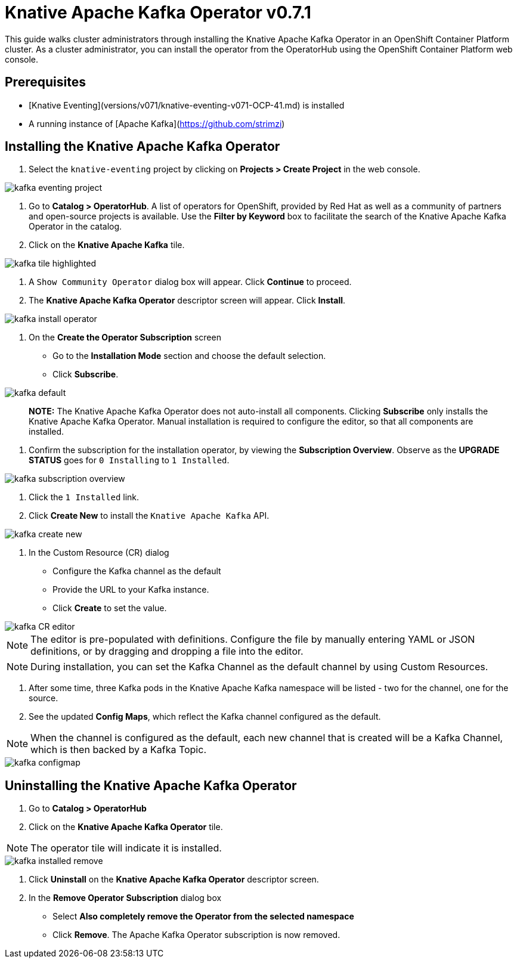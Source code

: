 = Knative Apache Kafka Operator v0.7.1

This guide walks cluster administrators through installing the Knative Apache Kafka Operator in an OpenShift Container Platform cluster. As a cluster administrator, you can install the operator from the OperatorHub using the OpenShift Container Platform web console. 


== Prerequisites

* [Knative Eventing](versions/v071/knative-eventing-v071-OCP-41.md) is installed
* A running instance of [Apache Kafka](https://github.com/strimzi) 


== Installing the Knative Apache Kafka Operator

1. Select the `knative-eventing` project by clicking on **Projects > Create Project** in the web console. 

image::kafka-eventing-project.png[]

2. Go to **Catalog > OperatorHub**. A list of operators for OpenShift, provided by Red Hat as well as a community of partners and open-source projects is available. Use the **Filter by Keyword** box to facilitate the search of the Knative Apache Kafka Operator in the catalog.  

3. Click on the **Knative Apache Kafka** tile.

image::kafka-tile-highlighted.png[]

4. A `Show Community Operator` dialog box will appear. Click **Continue** to proceed.

5. The **Knative Apache Kafka Operator** descriptor screen will appear. Click **Install**.

image::kafka-install-operator.png[]

6. On the **Create the Operator Subscription** screen
    - Go to the **Installation Mode** section and choose the default selection. 
    - Click  **Subscribe**.

image::kafka-default.png[]

> **NOTE:** The Knative Apache Kafka Operator does not auto-install all components. Clicking **Subscribe** only installs the Knative Apache Kafka Operator. Manual installation is required to configure the editor, so that all components are installed.

7. Confirm the subscription for the installation operator, by viewing the **Subscription Overview**. Observe as the **UPGRADE STATUS** goes for `0 Installing` to `1 Installed`.

image::kafka-subscription-overview.png[]

8. Click the `1 Installed` link.

9. Click  **Create New** to install the `Knative Apache Kafka` API.

image::kafka-create-new.png[]

10. In the Custom Resource (CR) dialog
    - Configure the Kafka channel as the default
    - Provide the URL to your Kafka instance. 
    - Click **Create** to set the value.

image::kafka-CR-editor.png[]

NOTE: The editor is pre-populated with definitions. Configure the file by manually entering YAML or JSON definitions, or by dragging and dropping a file into the editor. 

NOTE: During installation, you can set the Kafka Channel as the default channel by using Custom Resources.

11. After some time, three Kafka pods in the Knative Apache Kafka namespace will be listed - two for the channel, one for the source.

12. See the updated **Config Maps**, which reflect the Kafka channel configured as the default.

NOTE: When the channel is configured as the default, each new channel that is created will be a Kafka Channel, which is then backed by a Kafka Topic.

image::kafka-configmap.png[]



== Uninstalling the Knative Apache Kafka Operator 

1. Go to **Catalog > OperatorHub** 

2. Click on the **Knative Apache Kafka Operator** tile.

NOTE: The operator tile will indicate it is installed.

image::kafka-installed-remove.png[]
 
3. Click **Uninstall** on the **Knative Apache Kafka Operator** descriptor screen.

4. In the **Remove Operator Subscription** dialog box
    - Select **Also completely remove the Operator from the selected namespace**
    - Click **Remove**. The Apache Kafka Operator subscription is now removed.

